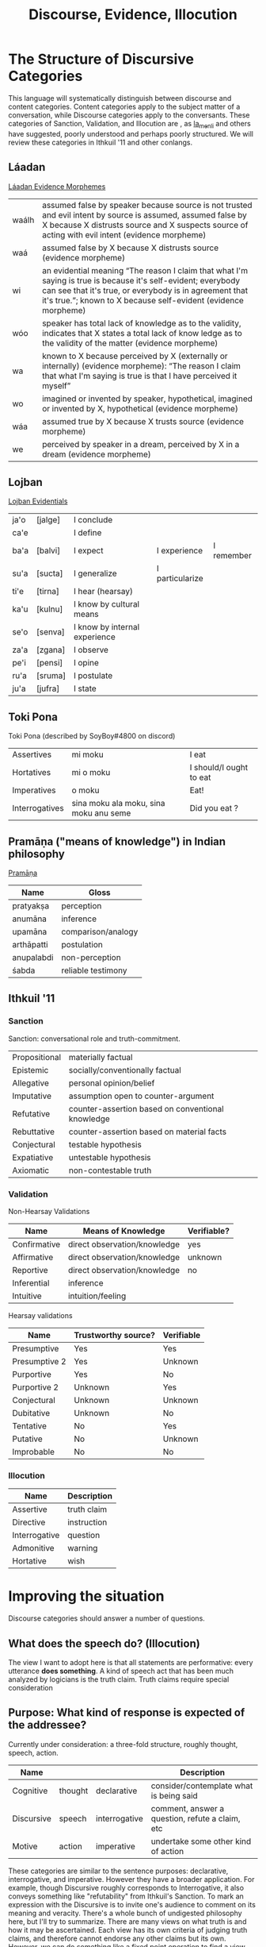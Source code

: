#+title: Discourse, Evidence, Illocution
* The Structure of Discursive Categories
This language will systematically distinguish between discourse and content categories.
Content categories apply to the subject matter of a conversation, while Discourse categories apply to the conversants.
These categories of Sanction, Validation, and Illocution are , as [[https://www.reddit.com/r/Ithkuil/comments/9fi82g/a_list_of_ideas_for_the_forthcoming_ithkuilic/e5ysq03/?utm_source=share&utm_medium=web2x][la_menli]] and others have suggested, poorly understood and perhaps poorly structured.
We will review these categories in Ithkuil '11 and other conlangs.
** Láadan
[[https://laadanlanguage.wordpress.com/laadan-reference/evidence-morphemes/][Láadan Evidence Morphemes]]
| waálh | assumed false by speaker because source is not trusted and evil intent by source is assumed, assumed false by X because X distrusts source and X suspects source of acting with evil intent (evidence morpheme)                           |
| waá   | assumed false by X because X distrusts source (evidence morpheme)                                                                                                                                                                         |
| wi    | an evidential meaning “The reason I claim that what I'm saying is true is because it's self-evident; everybody can see that it's true, or everybody is in agreement that it's true.”; known to X because self-evident (evidence morpheme) |
| wóo   | speaker has total lack of knowledge as to the validity, indicates that X states a total lack of know ledge as to the validity of the matter (evidence morpheme)                                                                           |
| wa    | known to X because perceived by X (externally or internally) (evidence morpheme): “The reason I claim that what I'm saying is true is that I have perceived it myself”                                                                    |
| wo    | imagined or invented by speaker, hypothetical, imagined or invented by X, hypothetical (evidence morpheme)                                                                                                                                |
| wáa   | assumed true by X because X trusts source (evidence morpheme)                                                                                                                                                                             |
| we    | perceived by speaker in a dream, perceived by X in a dream (evidence morpheme)                                                                                                                                                            |
** Lojban
[[https://lojban.github.io/cll/13/11/][Lojban Evidentials]]
| ja'o | [jalge] | I  conclude                   |                 |            |
| ca'e |         | I define                      |                 |            |
| ba'a | [balvi] | I expect                      | I experience    | I remember |
| su'a | [sucta] | I generalize                  | I particularize |            |
| ti'e | [tirna] | I hear (hearsay)              |                 |            |
| ka'u | [kulnu] | I know by cultural means      |                 |            |
| se'o | [senva] | I know by internal experience |                 |            |
| za'a | [zgana] | I observe                     |                 |            |
| pe'i | [pensi] | I opine                       |                 |            |
| ru'a | [sruma] | I postulate                   |                 |            |
| ju'a | [jufra] | I state                       |                 |            |
** Toki Pona
Toki Pona (described by SoyBoy#4800 on discord)
| Assertives     | mi moku                                | I eat                   |
| Hortatives     | mi o moku                              | I should/I ought to eat |
| Imperatives    | o moku                                 | Eat!                    |
| Interrogatives | sina moku ala moku, sina moku anu seme | Did you eat ?           |
** Pramāṇa ("means of knowledge") in Indian philosophy
[[https://en.wikipedia.org/wiki/Pramana][Pramāṇa]]
| Name       | Gloss              |
|------------+--------------------|
| pratyakṣa  | perception         |
| anumāna    | inference          |
| upamāna    | comparison/analogy |
| arthāpatti | postulation        |
| anupalabdi | non-perception     |
| śabda      | reliable testimony |

** Ithkuil '11
*** Sanction
Sanction: conversational role and truth-commitment.
| Propositional | materially factual                                |
| Epistemic     | socially/conventionally factual                   |
| Allegative    | personal opinion/belief                           |
| Imputative    | assumption open to counter-argument               |
| Refutative    | counter-assertion based on conventional knowledge |
| Rebuttative   | counter-assertion based on material facts         |
| Conjectural   | testable hypothesis                               |
| Expatiative   | untestable hypothesis                             |
| Axiomatic     | non-contestable truth                             |

*** Validation
Non-Hearsay Validations
| Name         | Means of Knowledge           | Verifiable? |
|--------------+------------------------------+-------------|
| Confirmative | direct observation/knowledge | yes         |
| Affirmative  | direct observation/knowledge | unknown     |
| Reportive    | direct observation/knowledge | no          |
| Inferential  | inference                    |             |
| Intuitive    | intuition/feeling            |             |

Hearsay validations
| Name          | Trustworthy source? | Verifiable |
|---------------+---------------------+------------|
| Presumptive   | Yes                 | Yes        |
| Presumptive 2 | Yes                 | Unknown    |
| Purportive    | Yes                 | No         |
| Purportive 2  | Unknown             | Yes        |
| Conjectural   | Unknown             | Unknown    |
| Dubitative    | Unknown             | No         |
| Tentative     | No                  | Yes        |
| Putative      | No                  | Unknown    |
| Improbable    | No                  | No         |

*** Illocution
| Name          | Description |
|---------------+-------------|
| Assertive     | truth claim |
| Directive     | instruction |
| Interrogative | question    |
| Admonitive    | warning     |
| Hortative     | wish        |
* Improving the situation
Discourse categories should answer a number of questions.

** What does the speech *do*? (Illocution)
The view I want to adopt here is that all statements are performative: every utterance *does something*.
A kind of speech act that has been much analyzed by logicians is the truth claim.
Truth claims require special consideration

** Purpose: What kind of response is expected of the addressee?
Currently under consideration: a three-fold structure, roughly thought, speech, action.

| Name       |         |               | Description                                     |
|------------+---------+---------------+-------------------------------------------------|
| Cognitive  | thought | declarative   | consider/contemplate what is being said         |
| Discursive | speech  | interrogative | comment, answer a question, refute a claim, etc |
| Motive     | action  | imperative    | undertake some other kind of action             |

These categories are similar to the sentence purposes: declarative, interrogative, and imperative.
However they have a broader application.
For example, though Discursive roughly corresponds to Interrogative, it also conveys something like "refutability" from Ithkuil's Sanction.
To mark an expression with the Discursive is to invite one's audience to comment on its meaning and veracity.
There's a whole bunch of undigested philosophy here, but I'll try to summarize.
There are many views on what truth is and how it may be ascertained.
Each view has its own criteria of judging truth claims, and therefore cannot endorse any other claims but its own.
However, we can do something like a fixed point operation to find a view that is indifferent to the diversity of opinions.



** What is the source of the information?

| Name             | Gloss                              | Description                                                    |
|------------------+------------------------------------+----------------------------------------------------------------|
| Observational    | "I observe..."                     | present sensory knowledge                                      |
| Recollective     | "I remember..."                    | past sensory knowledge                                         |
| Inferential      | "I conclude..."                    | result of rational process (however informal)                  |
| Analogical       | "I analogize..."                   | result of comparison, induction, or ostension                  |
| Non-Apprehensive | "I know by negative means..."      | conclusion from absence of evidence or failure of alternatives |
| Reportive        | "I hear..."                        | 2nd-hand knowledge/hearsay from specific informants            |
| Conventional     | "I know through cultural means..." | general cultural knowledge                                     |
| Credential       | "I believe..."                     | belief with unspecified evidence                               |
| Irrealis         |                                    | statement not thought to be true                               |

** Are there any relevant presuppositions (Mood)

